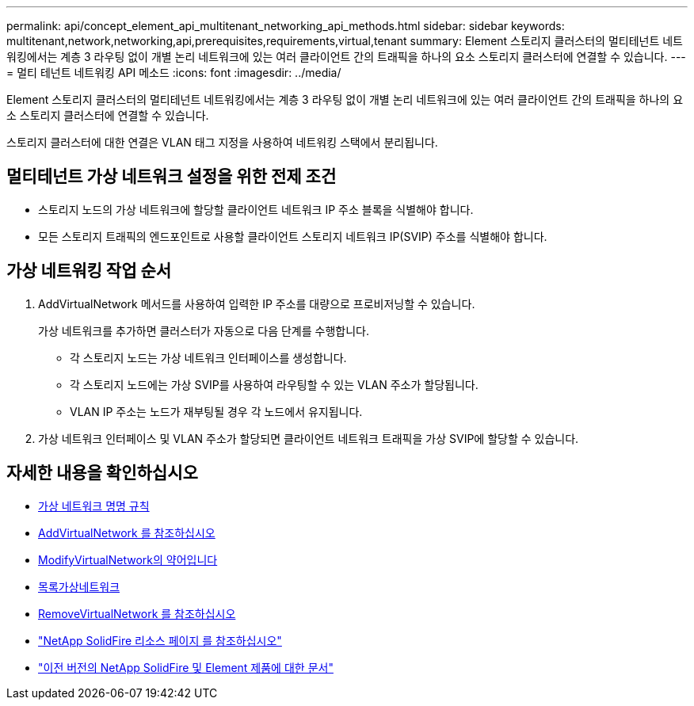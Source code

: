 ---
permalink: api/concept_element_api_multitenant_networking_api_methods.html 
sidebar: sidebar 
keywords: multitenant,network,networking,api,prerequisites,requirements,virtual,tenant 
summary: Element 스토리지 클러스터의 멀티테넌트 네트워킹에서는 계층 3 라우팅 없이 개별 논리 네트워크에 있는 여러 클라이언트 간의 트래픽을 하나의 요소 스토리지 클러스터에 연결할 수 있습니다. 
---
= 멀티 테넌트 네트워킹 API 메소드
:icons: font
:imagesdir: ../media/


[role="lead"]
Element 스토리지 클러스터의 멀티테넌트 네트워킹에서는 계층 3 라우팅 없이 개별 논리 네트워크에 있는 여러 클라이언트 간의 트래픽을 하나의 요소 스토리지 클러스터에 연결할 수 있습니다.

스토리지 클러스터에 대한 연결은 VLAN 태그 지정을 사용하여 네트워킹 스택에서 분리됩니다.



== 멀티테넌트 가상 네트워크 설정을 위한 전제 조건

* 스토리지 노드의 가상 네트워크에 할당할 클라이언트 네트워크 IP 주소 블록을 식별해야 합니다.
* 모든 스토리지 트래픽의 엔드포인트로 사용할 클라이언트 스토리지 네트워크 IP(SVIP) 주소를 식별해야 합니다.




== 가상 네트워킹 작업 순서

. AddVirtualNetwork 메서드를 사용하여 입력한 IP 주소를 대량으로 프로비저닝할 수 있습니다.
+
가상 네트워크를 추가하면 클러스터가 자동으로 다음 단계를 수행합니다.

+
** 각 스토리지 노드는 가상 네트워크 인터페이스를 생성합니다.
** 각 스토리지 노드에는 가상 SVIP를 사용하여 라우팅할 수 있는 VLAN 주소가 할당됩니다.
** VLAN IP 주소는 노드가 재부팅될 경우 각 노드에서 유지됩니다.


. 가상 네트워크 인터페이스 및 VLAN 주소가 할당되면 클라이언트 네트워크 트래픽을 가상 SVIP에 할당할 수 있습니다.




== 자세한 내용을 확인하십시오

* xref:concept_element_api_virtual_network_naming_conventions.adoc[가상 네트워크 명명 규칙]
* xref:reference_element_api_addvirtualnetwork.adoc[AddVirtualNetwork 를 참조하십시오]
* xref:reference_element_api_modifyvirtualnetwork.adoc[ModifyVirtualNetwork의 약어입니다]
* xref:reference_element_api_listvirtualnetworks.adoc[목록가상네트워크]
* xref:reference_element_api_removevirtualnetwork.adoc[RemoveVirtualNetwork 를 참조하십시오]
* https://www.netapp.com/data-storage/solidfire/documentation/["NetApp SolidFire 리소스 페이지 를 참조하십시오"^]
* https://docs.netapp.com/sfe-122/topic/com.netapp.ndc.sfe-vers/GUID-B1944B0E-B335-4E0B-B9F1-E960BF32AE56.html["이전 버전의 NetApp SolidFire 및 Element 제품에 대한 문서"^]

